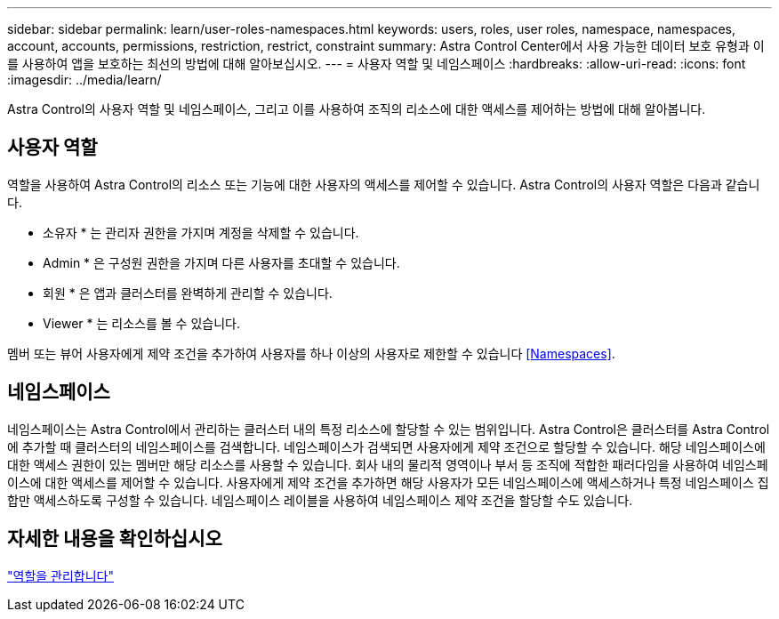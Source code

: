 ---
sidebar: sidebar 
permalink: learn/user-roles-namespaces.html 
keywords: users, roles, user roles, namespace, namespaces, account, accounts, permissions, restriction, restrict, constraint 
summary: Astra Control Center에서 사용 가능한 데이터 보호 유형과 이를 사용하여 앱을 보호하는 최선의 방법에 대해 알아보십시오. 
---
= 사용자 역할 및 네임스페이스
:hardbreaks:
:allow-uri-read: 
:icons: font
:imagesdir: ../media/learn/


Astra Control의 사용자 역할 및 네임스페이스, 그리고 이를 사용하여 조직의 리소스에 대한 액세스를 제어하는 방법에 대해 알아봅니다.



== 사용자 역할

역할을 사용하여 Astra Control의 리소스 또는 기능에 대한 사용자의 액세스를 제어할 수 있습니다. Astra Control의 사용자 역할은 다음과 같습니다.

* 소유자 * 는 관리자 권한을 가지며 계정을 삭제할 수 있습니다.
* Admin * 은 구성원 권한을 가지며 다른 사용자를 초대할 수 있습니다.
* 회원 * 은 앱과 클러스터를 완벽하게 관리할 수 있습니다.
* Viewer * 는 리소스를 볼 수 있습니다.


멤버 또는 뷰어 사용자에게 제약 조건을 추가하여 사용자를 하나 이상의 사용자로 제한할 수 있습니다 <<Namespaces>>.



== 네임스페이스

네임스페이스는 Astra Control에서 관리하는 클러스터 내의 특정 리소스에 할당할 수 있는 범위입니다. Astra Control은 클러스터를 Astra Control에 추가할 때 클러스터의 네임스페이스를 검색합니다. 네임스페이스가 검색되면 사용자에게 제약 조건으로 할당할 수 있습니다. 해당 네임스페이스에 대한 액세스 권한이 있는 멤버만 해당 리소스를 사용할 수 있습니다. 회사 내의 물리적 영역이나 부서 등 조직에 적합한 패러다임을 사용하여 네임스페이스에 대한 액세스를 제어할 수 있습니다. 사용자에게 제약 조건을 추가하면 해당 사용자가 모든 네임스페이스에 액세스하거나 특정 네임스페이스 집합만 액세스하도록 구성할 수 있습니다. 네임스페이스 레이블을 사용하여 네임스페이스 제약 조건을 할당할 수도 있습니다.



== 자세한 내용을 확인하십시오

link:../use/manage-roles.html["역할을 관리합니다"]
